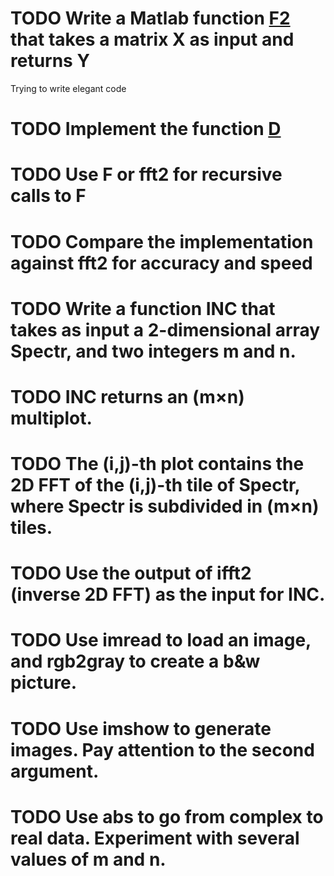 
* TODO Write a Matlab function [[file:F2.m][F2]] that takes a matrix X as input and returns Y
  Trying to write elegant code 
  
* TODO Implement the function [[file:D.m][D]]
  
* TODO Use F or fft2 for recursive calls to F

* TODO Compare the implementation against fft2 for accuracy and speed

* TODO Write a function INC that takes as input a 2-dimensional array Spectr, and two integers m and n.

* TODO INC returns an (m×n) multiplot.

* TODO The (i,j)-th plot contains the 2D FFT of the (i,j)-th tile of Spectr, where Spectr is subdivided in (m×n) tiles.

* TODO Use the output of ifft2 (inverse 2D FFT) as the input for INC.

* TODO Use imread to load an image, and rgb2gray to create a b&w picture.

* TODO Use imshow to generate images. Pay attention to the second argument.

* TODO Use abs to go from complex to real data. Experiment with several values of m and n.
